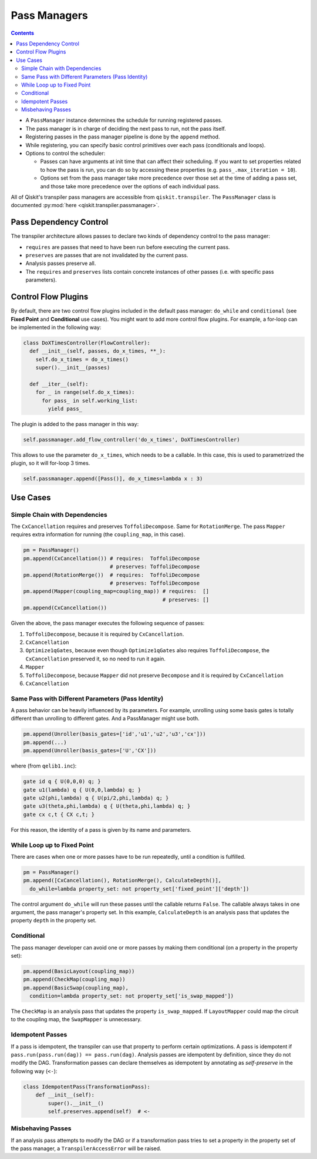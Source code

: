 .. _Pass Managers:

=============
Pass Managers
=============

.. contents::

- A ``PassManager`` instance determines the schedule for running registered
  passes.
- The pass manager is in charge of deciding the next pass to run, not the pass
  itself.
- Registering passes in the pass manager pipeline is done by the ``append``
  method.
- While registering, you can specify basic control primitives over each pass
  (conditionals and loops).
- Options to control the scheduler:

  - Passes can have arguments at init time that can affect their scheduling. If
    you want to set properties related to how the pass is run, you can do so by
    accessing these properties (e.g. ``pass_.max_iteration = 10``).

  - Options set from the pass manager take more precedence over those set at
    the time of adding a pass set, and those take more precedence over the
    options of each individual pass.

All of Qiskit's transpiler pass managers are accessible from
``qiskit.transpiler``. The ``PassManager`` class is documented :py:mod:`here
<qiskit.transpiler.passmanager>`.


-----------------------
Pass Dependency Control
-----------------------

The transpiler architecture allows passes to declare two kinds of dependency
control to the pass manager:

- ``requires`` are passes that need to have been run before executing the
  current pass.
- ``preserves`` are passes that are not invalidated by the current pass.
- Analysis passes preserve all.
- The ``requires`` and ``preserves`` lists contain concrete instances of other
  passes (i.e. with specific pass parameters).



--------------------
Control Flow Plugins
--------------------

By default, there are two control flow plugins included in the default pass
manager: ``do_while`` and ``conditional`` (see **Fixed Point** and
**Conditional** use cases). You might want to add more control flow plugins. For
example, a for-loop can be implemented in the following way:

.. code:: python

  class DoXTimesController(FlowController):
    def __init__(self, passes, do_x_times, **_):
      self.do_x_times = do_x_times()
      super().__init__(passes)

    def __iter__(self):
      for _ in range(self.do_x_times):
        for pass_ in self.working_list:
          yield pass_


The plugin is added to the pass manager in this way:

.. code:: python

  self.passmanager.add_flow_controller('do_x_times', DoXTimesController)


This allows to use the parameter ``do_x_times``, which needs to be a callable.
In this case, this is used to parametrized the plugin, so it will for-loop 3
times.

.. code:: python

  self.passmanager.append([Pass()], do_x_times=lambda x : 3)



---------
Use Cases
---------

^^^^^^^^^^^^^^^^^^^^^^^^^^^^^^
Simple Chain with Dependencies
^^^^^^^^^^^^^^^^^^^^^^^^^^^^^^

The ``CxCancellation`` requires and preserves ``ToffoliDecompose``. Same for
``RotationMerge``. The pass ``Mapper`` requires extra information for running
(the ``coupling_map``, in this case).

.. code:: python

  pm = PassManager()
  pm.append(CxCancellation()) # requires:  ToffoliDecompose
                              # preserves: ToffoliDecompose
  pm.append(RotationMerge())  # requires:  ToffoliDecompose
                              # preserves: ToffoliDecompose
  pm.append(Mapper(coupling_map=coupling_map)) # requires:  []
                                               # preserves: []
  pm.append(CxCancellation())

Given the above, the pass manager executes the following sequence of passes:

#. ``ToffoliDecompose``, because it is required by ``CxCancellation``.
#. ``CxCancellation``
#. ``Optimize1qGates``, because even though ``Optimize1qGates`` also requires
   ``ToffoliDecompose``, the ``CxCancellation`` preserved it, so no need to run
   it again.
#. ``Mapper``
#. ``ToffoliDecompose``, because ``Mapper`` did not preserve
   ``Decompose`` and it is required by ``CxCancellation``
#. ``CxCancellation``


^^^^^^^^^^^^^^^^^^^^^^^^^^^^^^^^^^^^^^^^^^^^^^^^^^^
Same Pass with Different Parameters (Pass Identity)
^^^^^^^^^^^^^^^^^^^^^^^^^^^^^^^^^^^^^^^^^^^^^^^^^^^

A pass behavior can be heavily influenced by its parameters. For example,
unrolling using some basis gates is totally different than unrolling to
different gates. And a PassManager might use both.

.. code:: python

  pm.append(Unroller(basis_gates=['id','u1','u2','u3','cx']))
  pm.append(...)
  pm.append(Unroller(basis_gates=['U','CX']))


where (from ``qelib1.inc``):

.. code:: python

  gate id q { U(0,0,0) q; }
  gate u1(lambda) q { U(0,0,lambda) q; }
  gate u2(phi,lambda) q { U(pi/2,phi,lambda) q; }
  gate u3(theta,phi,lambda) q { U(theta,phi,lambda) q; }
  gate cx c,t { CX c,t; }


For this reason, the identity of a pass is given by its name and parameters.


^^^^^^^^^^^^^^^^^^^^^^^^^^^^
While Loop up to Fixed Point
^^^^^^^^^^^^^^^^^^^^^^^^^^^^

There are cases when one or more passes have to be run repeatedly, until a
condition is fulfilled.

.. code:: python

  pm = PassManager()
  pm.append([CxCancellation(), RotationMerge(), CalculateDepth()],
    do_while=lambda property_set: not property_set['fixed_point']['depth'])

The control argument ``do_while`` will run these passes until the callable
returns ``False``. The callable always takes in one argument, the pass manager's
property set. In this example, ``CalculateDepth`` is an analysis pass that
updates the property ``depth`` in the property set.



^^^^^^^^^^^
Conditional
^^^^^^^^^^^

The pass manager developer can avoid one or more passes by making them
conditional (on a property in the property set):

.. code:: python

  pm.append(BasicLayout(coupling_map))
  pm.append(CheckMap(coupling_map))
  pm.append(BasicSwap(coupling_map),
    condition=lambda property_set: not property_set['is_swap_mapped'])

The ``CheckMap`` is an analysis pass that updates the property
``is_swap_mapped``. If ``LayoutMapper`` could map the circuit to the coupling
map, the ``SwapMapper`` is unnecessary.



^^^^^^^^^^^^^^^^^
Idempotent Passes
^^^^^^^^^^^^^^^^^

If a pass is idempotent, the transpiler can use that property to perform certain
optimizations. A pass is idempotent if ``pass.run(pass.run(dag)) ==
pass.run(dag)``. Analysis passes are idempotent by definition, since they do not
modify the DAG. Transformation passes can declare themselves as idempotent by
annotating as *self-preserve* in the following way (``<-``):

.. code:: python

  class IdempotentPass(TransformationPass):
      def __init__(self):
          super().__init__()
          self.preserves.append(self)  # <-



^^^^^^^^^^^^^^^^^^
Misbehaving Passes
^^^^^^^^^^^^^^^^^^

If an analysis pass attempts to modify the DAG or if a transformation pass tries
to set a property in the property set of the pass manager, a
``TranspilerAccessError`` will be raised.
